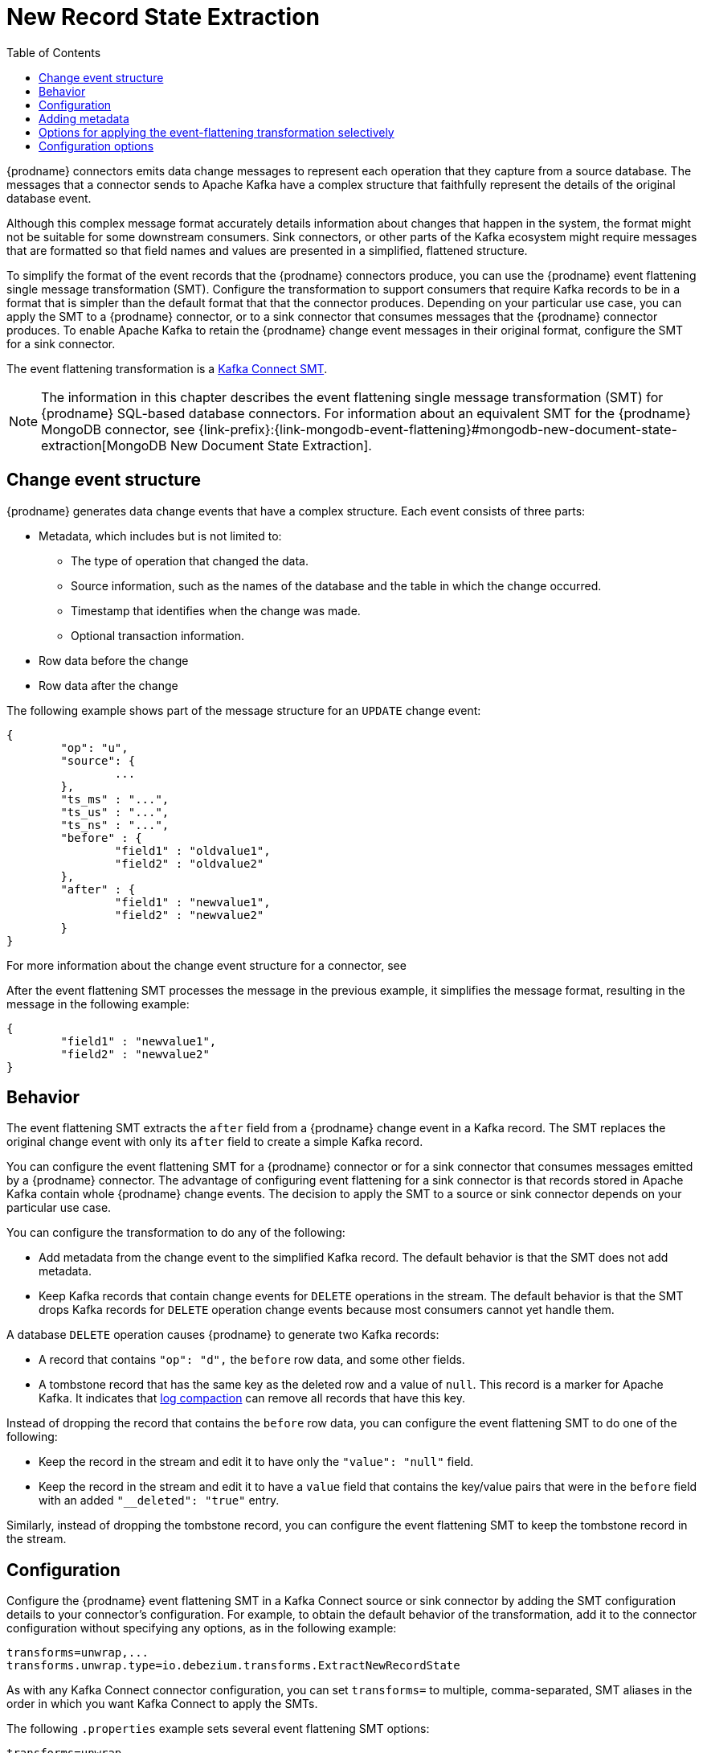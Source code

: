 :page-aliases: configuration/event-flattening.adoc
// Category: debezium-using
// Type: assembly
// ModuleID: extracting-source-record-after-state-from-debezium-change-events
// Title: Extracting source record `after` state from {prodname} change events
[id="new-record-state-extraction"]
= New Record State Extraction

:toc:
:toc-placement: macro
:linkattrs:
:icons: font
:source-highlighter: highlight.js

toc::[]


{prodname} connectors emits data change messages to represent each operation that they capture from a source database.
The messages that a connector sends to Apache Kafka have a complex structure that faithfully represent the details of the original database event.

Although this complex message format accurately details information about changes that happen in the system, the format might not be suitable for some downstream consumers.
Sink connectors, or other parts of the Kafka ecosystem might require messages that are formatted so that field names and values are presented in a simplified, flattened structure.

To simplify the format of the event records that the {prodname} connectors produce, you can use the {prodname} event flattening single message transformation (SMT).
Configure the transformation to support consumers that require Kafka records to be in a format that is simpler than the default format that that the connector produces.
Depending on your particular use case, you can apply the SMT to a {prodname} connector, or to a sink connector that consumes messages that the {prodname} connector produces.
To enable Apache Kafka to retain the {prodname} change event messages in their original format, configure the SMT for a sink connector.

The event flattening transformation is a
link:https://kafka.apache.org/documentation/#connect_transforms[Kafka Connect SMT].

[NOTE]
====
The information in this chapter describes the event flattening single message transformation (SMT) for {prodname} SQL-based database connectors.
For information about an equivalent SMT for the {prodname} MongoDB connector, see {link-prefix}:{link-mongodb-event-flattening}#mongodb-new-document-state-extraction[MongoDB New Document State Extraction].
====

ifdef::product[]
The following topics provide details:

* xref:description-of-debezium-change-event-structure[]
* xref:behavior-of-debezium-event-flattening-transformation[]
* xref:configuration-of-debezium-event-flattening-transformation[]
* xref:example-of-adding-debezium-metadata-to-the-kafka-record[]
* xref:options-for-configuring-debezium-event-flattening-transformation[]
endif::product[]

// Type: concept
// ModuleID: description-of-debezium-change-event-structure
// Title: Description of {prodname} change event structure
== Change event structure

{prodname} generates data change events that have a complex structure.
Each event consists of three parts:

* Metadata, which includes but is not limited to:

** The type of operation that changed the data.
** Source information, such as the names of the database and the table in which the change occurred.
** Timestamp that identifies when the change was made.
** Optional transaction information.

* Row data before the change
* Row data after the change

The following example shows part of the message structure for an `UPDATE` change event:

[source,json,indent=0]
----
{
	"op": "u",
	"source": {
		...
	},
	"ts_ms" : "...",
	"ts_us" : "...",
	"ts_ns" : "...",
	"before" : {
		"field1" : "oldvalue1",
		"field2" : "oldvalue2"
	},
	"after" : {
		"field1" : "newvalue1",
		"field2" : "newvalue2"
	}
}
----

For more information about the change event structure for a connector, see
ifdef::product[]
the documentation for the connector.
endif::product[]
ifdef::community[]
xref:{link-connectors}[the documentation for the connector].
endif::community[]

After the event flattening SMT processes the message in the previous example, it simplifies the message format, resulting in the message in the following example:

[source,json,indent=0]
----
{
	"field1" : "newvalue1",
	"field2" : "newvalue2"
}
----

// Type: concept
// ModuleID: behavior-of-debezium-event-flattening-transformation
// Title: Behavior of {prodname} event flattening transformation
[[event-flattening-behavior]]
== Behavior

The event flattening SMT extracts the `after` field from a {prodname} change event in a Kafka record. The SMT replaces the original change event with only its `after` field to create a simple Kafka record.

You can configure the event flattening SMT for a {prodname} connector or for a sink connector that consumes messages emitted by a {prodname} connector. The advantage of configuring event flattening for a sink connector is that records stored in Apache Kafka contain whole {prodname} change events. The decision to apply the SMT to a source or sink connector depends on your particular use case.

You can configure the transformation to do any of the following:

* Add metadata from the change event to the simplified Kafka record. The default behavior is that the SMT does not add metadata.

* Keep Kafka records that contain change events for `DELETE` operations in the stream. The default behavior is that the SMT drops Kafka records for `DELETE` operation change events because most consumers cannot yet handle them.

A database `DELETE` operation causes {prodname} to generate two Kafka records:

* A record that contains `"op": "d",` the `before` row data, and some other fields.
* A tombstone record that has the same key as the deleted row and a value of `null`. This record is a marker for Apache Kafka. It indicates that
link:{link-kafka-docs}/#compaction[log compaction] can remove all records that have this key.

Instead of dropping the record that contains the `before` row data, you can configure the event flattening SMT to do one of the following:

* Keep the record in the stream and edit it to have only the `"value": "null"` field.

* Keep the record in the stream and edit it to have a `value` field that contains the key/value pairs that were in the `before` field with an added `"__deleted": "true"` entry.

Similarly, instead of dropping the tombstone record, you can configure the event flattening SMT to keep the tombstone record in the stream.

// Type: concept
// ModuleID: configuration-of-debezium-event-flattening-transformation
// Title: Configuration of {prodname} event flattening transformation
== Configuration

Configure the {prodname} event flattening SMT in a Kafka Connect source or sink connector by adding the SMT configuration details to your connector's configuration.
For example, to obtain the default behavior of the transformation, add it to the connector configuration without specifying any options, as in the following example:

[source]
----
transforms=unwrap,...
transforms.unwrap.type=io.debezium.transforms.ExtractNewRecordState
----

As with any Kafka Connect connector configuration, you can set `transforms=` to multiple, comma-separated, SMT aliases in the order in which you want Kafka Connect to apply the SMTs.

The following `.properties` example sets several event flattening SMT options:

[source]
----
transforms=unwrap,...
transforms.unwrap.type=io.debezium.transforms.ExtractNewRecordState
transforms.unwrap.delete.tombtone.handling.mode=rewrite
transforms.unwrap.add.fields=table,lsn
----

`delete.tombstone.handling.mode=rewrite`:: For `DELETE` operations, removes tombstones, and edits the Kafka record by flattening the `value` field that was in the change event. The `value` field directly contains the key/value pairs that were in the `before` field. The SMT adds `__deleted` and sets it to `true`, for example:
+
[source,json,indent=0]
----
"value": {
  "pk": 2,
  "cola": null,
  "__deleted": "true"
}
----

`add.fields=table,lsn`:: Adds change event metadata for the `table` and `lsn` fields to the simplified Kafka record.

.Customizing the configuration
The connector might emit many types of event messages (heartbeat messages, tombstone messages, or metadata messages about transactions or schema changes).
To apply the transformation to a subset of events, you can define xref:options-for-applying-the-event-flattening-transformation-selectively[an SMT predicate statement that selectively applies the transformation] to specific events only.

// Type: concept
// ModuleID: example-of-adding-debezium-metadata-to-the-kafka-record
// Title: Example of adding {prodname} metadata to the Kafka record
== Adding metadata

You can configure the event flattening SMT to add original change event metadata to the simplified Kafka record.
For example, you might want the simplified record's header or value to contain any of the following:

* The type of operation that made the change
* The name of the database or table that was changed
* Connector-specific fields such as the Postgres LSN field

ifdef::community[]
For more information on what is available see xref:{link-connectors}[the documentation for each connector].
endif::community[]

To add metadata to the simplified Kafka record's header, specify the `add.headers` option.
To add metadata to the simplified Kafka record's value, specify the `add.fields` option.
Each of these options takes a comma separated list of change event field names. Do not specify spaces. When there are duplicate field names, to add metadata for one of those fields, specify the struct as well as the field. For example:

----
transforms=unwrap,...
transforms.unwrap.type=io.debezium.transforms.ExtractNewRecordState
transforms.unwrap.add.fields=op,table,lsn,source.ts_ms
transforms.unwrap.add.headers=db
transforms.unwrap.delete.tombstone.handling.mode=rewrite
----

With that configuration, a simplified Kafka record would contain something like the following:

[source,json,indent=0]
----
{
 ...
	"__op" : "c",
	"__table": "MY_TABLE",
	"__lsn": "123456789",
	"__source_ts_ms" : "123456789",
 ...
}
----

Also, simplified Kafka records would have a `__db` header.

In the simplified Kafka record, the SMT prefixes the metadata field names with a double underscore. When you specify a struct, the SMT also inserts an underscore between the struct name and the field name.

To add metadata to a simplified Kafka record that is for a `DELETE` operation, you must also configure `delete.tombstone.handling.mode=rewrite`.

// Type: concept
// Title: Options for applying the event flattening transformation selectively
// ModuleID: options-for-applying-the-event-flattening-transformation-selectively
[id="options-for-applying-the-event-flattening-transformation-selectively"]
== Options for applying the event-flattening transformation selectively

In addition to the change event messages that a {prodname} connector emits when a database change occurs, the connector also emits other types of messages, including heartbeat messages, and metadata messages about schema changes and transactions.
Because the structure of these other messages differs from the structure of the change event messages that the SMT is designed to process, it's best to configure the connector to selectively apply the SMT, so that it processes only the intended data change messages.

For more information about how to apply the SMT selectively, see {link-prefix}:{link-smt-predicates}#applying-the-event-flattening-transformation-selectively[Configure an SMT predicate for the transformation].

ifdef::community[]
[id="configuration-options"]
endif::community[]

// Type: reference
// ModuleID: options-for-configuring-debezium-event-flattening-transformation
// Title: Options for configuring {prodname} event flattening transformation
== Configuration options

The following table describes the options that you can specify to configure the event flattening SMT.

.Descriptions of event flattening SMT configuration options
[cols="30%a,25%a,45%a",subs="+attributes",options="header"]
|===
|Option
|Default
|Description

|[[extract-new-record-state-delete-tombstone-handling-mode]]xref:extract-new-record-state-delete-tombstone-handling-mode[`delete.tombstone.handling.mode`]
|`tombstone`
|{prodname} generates a change event record for each `DELETE` operation. This setting determines how the event flattening SMT handles `DELETE` events from the stream.

Set one of the following options:

`drop`:: The SMT removes both the `DELETE` event and `TOMBSTONE` from the stream.
`tombstone` (default):: The SMT retains `TOMBSTONE` records in the stream.
The `TOMBSTONE` record contains only the following value: `"value": "null"`.
`rewrite`:: The SMT retains the change event record in the stream and makes the following changes:
* Adds a `value` field to the record that contains the key/value pairs from the `before` field of the original record.
* Adds `+__deleted: true+` to the `value` of the record.
* Removes `TOMBSTONE` records.
+
This setting provides another way to indicate that the record has been deleted.

`rewrite-with-tombstone`:: The SMT behaves as it does when you select the `rewrite` option, except that it also retains `TOMBSTONE` records.

`delete-to-tombstone`:: The SMT removes the `TOMBSTONE` records from the stream and converts `DELETE` records into `TOMBSTONE` records.

|[[extract-new-record-state-route-by-field]]xref:extract-new-record-state-route-by-field[`route.by.field`]
|
|To use row data to determine the topic to route the record to, set this option to an `after` field attribute. The SMT routes the record to the topic whose name matches the value of the specified `after` field attribute. For a `DELETE` operation, set this option to a `before` field attribute. +
 +
For example, configuration of `route.by.field=destination` routes records to the topic whose name is the value of `after.destination`. The default behavior is that a {prodname} connector sends each change event record to a topic whose name is formed from the name of the database and the name of the table in which the change was made. +
 +
If you are configuring the event flattening SMT on a sink connector, setting this option might be useful when the destination topic name dictates the name of the database table that will be updated with the simplified change event record. If the topic name is not correct for your use case, you can configure `route.by.field` to re-route the event.

|[[extract-new-record-state-add-fields-prefix]]xref:extract-new-record-state-add-fields-prefix[`add.fields.prefix`]
| __ (double-underscore)
|Set this optional string to prefix a field.

|[[extract-new-record-state-add-fields]]xref:extract-new-record-state-add-fields[`add.fields`]
|
|Set this option to a comma-separated list, with no spaces, of metadata fields to add to the simplified Kafka record's value. When there are duplicate field names, to add metadata for one of those fields, specify the struct as well as the field, for example `source.ts_ms`. +
 +
Optionally, you can override the field name via `<field name>:<new field name>`, e.g. like so: new field name like `version:VERSION, connector:CONNECTOR, source.ts_ms:EVENT_TIMESTAMP`. Please note that the `new field name` is case-sensitive. +
 +
When the SMT adds metadata fields to the simplified record's value, it prefixes each metadata field name with a double underscore. For a struct specification, the SMT also inserts an underscore between the struct name and the field name. +
 +
If you specify a field that is not in the change event record, the SMT still adds the field to the record's value.

|[[extract-new-record-state-add-headers-prefix]]xref:extract-new-record-state-add-headers-prefix[`add.headers.prefix`]
| __ (double-underscore)
|Set this optional string to prefix a header.

|[[extract-new-record-state-add-headers]]xref:extract-new-record-state-add-headers[`add.headers`]
|
|Set this option to a comma-separated list, with no spaces, of metadata fields to add to the header of the simplified Kafka record. When there are duplicate field names, to add metadata for one of those fields, specify the struct as well as the field, for example `source.ts_ms`. +
 +
Optionally, you can override the field name via `<field name>:<new field name>`, e.g. like so: new field name like `version:VERSION, connector:CONNECTOR, source.ts_ms:EVENT_TIMESTAMP`. Please note that the `new field name` is case-sensitive. +
 +
When the SMT adds metadata fields to the simplified record's header, it prefixes each metadata field name with a double underscore. For a struct specification, the SMT also inserts an underscore between the struct name and the field name. +
 +
If you specify a field that is not in the change event record, the SMT does not add the field to the header.

|[[extract-new-record-state-drop-fields-header-name]]xref:extract-new-record-state-drop-fields-header-name[`drop.fields.header.name`]
|
|The Kafka message header name to use for listing field names in the source message that you want to drop from the output message.

|[[extract-new-record-state-drop-fields-from-key]]xref:extract-new-record-state-drop-fields-from-key[`drop.fields.from.key`]
|`false`
|Specifies whether you want the SMT to remove fields that are listed in `drop.fields.header.name` from the event's key.


|[[extract-new-record-state-drop-fields-keep-schema-compatible]]xref:extract-new-record-state-drop-fields-keep-schema-compatible[`drop.fields.keep.schema.compatible`]
|`true`
|Specifies whether you want the SMT to remove non-optional fields that are included in the xref:extract-new-record-state-drop-fields-header-name[`drop.fields.header.name`] configuration property. +
 +
By default, the SMT only removes fields that are marked `optional`.

|[[replace-null-with-default]]xref:replace-null-with-default[`replace.null.with.default`]
|`true`
|Specifies whether you want the SMT to replace record's null values with source-defined default.

|===
